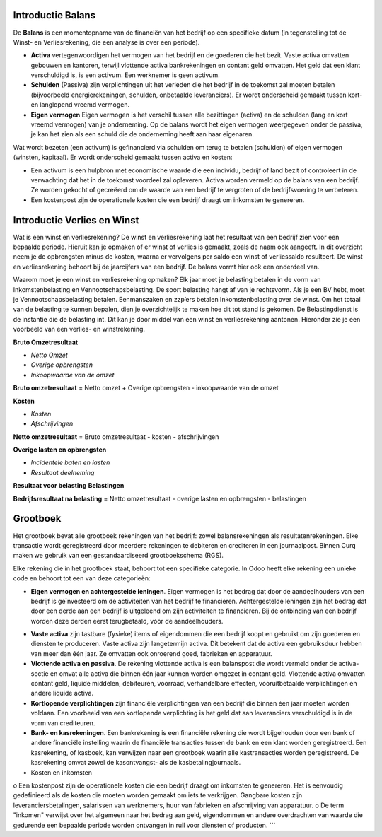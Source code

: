 Introductie Balans
----
De **Balans** is een momentopname van de financiën van het bedrijf op een specifieke datum (in tegenstelling tot
de Winst- en Verliesrekening, die een analyse is over een periode).

•    **Activa** vertegenwoordigen het vermogen van het bedrijf en de goederen die het bezit. Vaste activa omvatten gebouwen
     en kantoren, terwijl vlottende activa bankrekeningen en contant geld omvatten. Het geld dat een klant verschuldigd is,
     is een activum. Een werknemer is geen activum.

•    **Schulden** (Passiva) zijn verplichtingen uit het verleden die het bedrijf in de toekomst zal moeten betalen
     (bijvoorbeeld energierekeningen, schulden, onbetaalde leveranciers). Er wordt onderscheid gemaakt tussen kort- en langlopend vreemd vermogen.
•    **Eigen vermogen** Eigen vermogen is het verschil tussen alle bezittingen (activa) en de schulden (lang en kort vreemd vermogen) van je onderneming. Op de balans wordt het eigen vermogen weergegeven onder de passiva, je kan het zien als een schuld die de onderneming heeft aan haar eigenaren.

Wat wordt bezeten (een activum) is gefinancierd via schulden om terug te betalen (schulden) of eigen vermogen (winsten, kapitaal).
Er wordt onderscheid gemaakt tussen activa en kosten:

•	Een activum is een hulpbron met economische waarde die een individu, bedrijf of land bezit of controleert in de verwachting dat het in de toekomst voordeel zal opleveren. Activa worden vermeld op de balans van een bedrijf. Ze worden gekocht of gecreëerd om de waarde van een bedrijf te vergroten of de bedrijfsvoering te verbeteren.
•	Een kostenpost zijn de operationele kosten die een bedrijf draagt om inkomsten te genereren.

Introductie Verlies en Winst
----
Wat is een winst en verliesrekening?
De winst en verliesrekening laat het resultaat van een bedrijf zien voor een bepaalde periode. Hieruit kan je opmaken of er winst of verlies is gemaakt, zoals de naam ook aangeeft. In dit overzicht neem je de opbrengsten minus de kosten, waarna er vervolgens per saldo een winst of verliessaldo resulteert. De winst en verliesrekening behoort bij de jaarcijfers van een bedrijf. De balans vormt hier ook een onderdeel van.

Waarom moet je een winst en verliesrekening opmaken?
Elk jaar moet je belasting betalen in de vorm van Inkomstenbelasting en Vennootschapsbelasting. De soort belasting hangt af van je rechtsvorm. Als je een BV hebt, moet je Vennootschapsbelasting betalen. Eenmanszaken en zzp’ers betalen Inkomstenbelasting over de winst. Om het totaal van de belasting te kunnen bepalen, dien je overzichtelijk te maken hoe dit tot stand is gekomen. De Belastingdienst is de instantie die de belasting int. Dit kan je door middel van een winst en verliesrekening aantonen.
Hieronder zie je een voorbeeld van een verlies- en winstrekening. 

**Bruto Omzetresultaat**

• *Netto Omzet*
• *Overige opbrengsten*
• *Inkoopwaarde van de omzet*

**Bruto omzetresultaat** = Netto omzet + Overige opbrengsten - inkoopwaarde van de omzet

**Kosten**

• *Kosten*
• *Afschrijvingen*

**Netto omzetresultaat** =  Bruto omzetresultaat - kosten - afschrijvingen

**Overige lasten en opbrengsten**

• *Incidentele baten en lasten*
• *Resultaat deelneming*

**Resultaat voor belasting**
**Belastingen**

**Bedrijfsresultaat na belasting** = Netto omzetresultaat - overige lasten en opbrengsten - belastingen

Grootboek
----
Het grootboek bevat alle grootboek rekeningen van het bedrijf: zowel balansrekeningen als resultatenrekeningen. Elke transactie wordt geregistreerd door meerdere rekeningen te debiteren en crediteren in een journaalpost. Binnen Curq maken we gebruik van een gestandaardiseerd grootboekschema (RGS). 

Elke rekening die in het grootboek staat, behoort tot een specifieke categorie. In Odoo heeft elke rekening een unieke code en behoort tot een van deze categorieën:

*
   **Eigen vermogen en achtergestelde leningen**. Eigen vermogen is het bedrag dat door de aandeelhouders van een bedrijf is geïnvesteerd om de activiteiten van het bedrijf te financieren. Achtergestelde leningen zijn het bedrag dat door een derde aan een bedrijf is uitgeleend om zijn activiteiten te financieren. Bij de ontbinding van een bedrijf worden deze derden eerst terugbetaald, vóór de aandeelhouders.
•	**Vaste activa** zijn tastbare (fysieke) items of eigendommen die een bedrijf koopt en gebruikt om zijn goederen en diensten te produceren. Vaste activa zijn langetermijn activa. Dit betekent dat de activa een gebruiksduur hebben van meer dan één jaar. Ze omvatten ook onroerend goed, fabrieken en apparatuur.
•	**Vlottende activa en passiva**. De rekening vlottende activa is een balanspost die wordt vermeld onder de activa-sectie en omvat alle activa die binnen één jaar kunnen worden omgezet in contant geld. Vlottende activa omvatten contant geld, liquide middelen, debiteuren, voorraad, verhandelbare effecten, vooruitbetaalde verplichtingen en andere liquide activa.
•    **Kortlopende verplichtingen** zijn financiële verplichtingen van een bedrijf die binnen één jaar moeten worden voldaan. Een voorbeeld van een kortlopende verplichting is het geld dat aan leveranciers verschuldigd is in de vorm van crediteuren.
•	**Bank- en kasrekeningen**. Een bankrekening is een financiële rekening die wordt bijgehouden door een bank of andere financiële instelling waarin de financiële transacties tussen de bank en een klant worden geregistreerd. Een kasrekening, of kasboek, kan verwijzen naar een grootboek waarin alle kastransacties worden geregistreerd. De kasrekening omvat zowel de kasontvangst- als de kasbetalingjournaals.
•	Kosten en inkomsten
o	Een kostenpost zijn de operationele kosten die een bedrijf draagt om inkomsten te genereren. Het is eenvoudig gedefinieerd als de kosten die moeten worden gemaakt om iets te verkrijgen. Gangbare kosten zijn leveranciersbetalingen, salarissen van werknemers, huur van fabrieken en afschrijving van apparatuur.
o	De term "inkomen" verwijst over het algemeen naar het bedrag aan geld, eigendommen en andere overdrachten van waarde die gedurende een bepaalde periode worden ontvangen in ruil voor diensten of producten.
```
